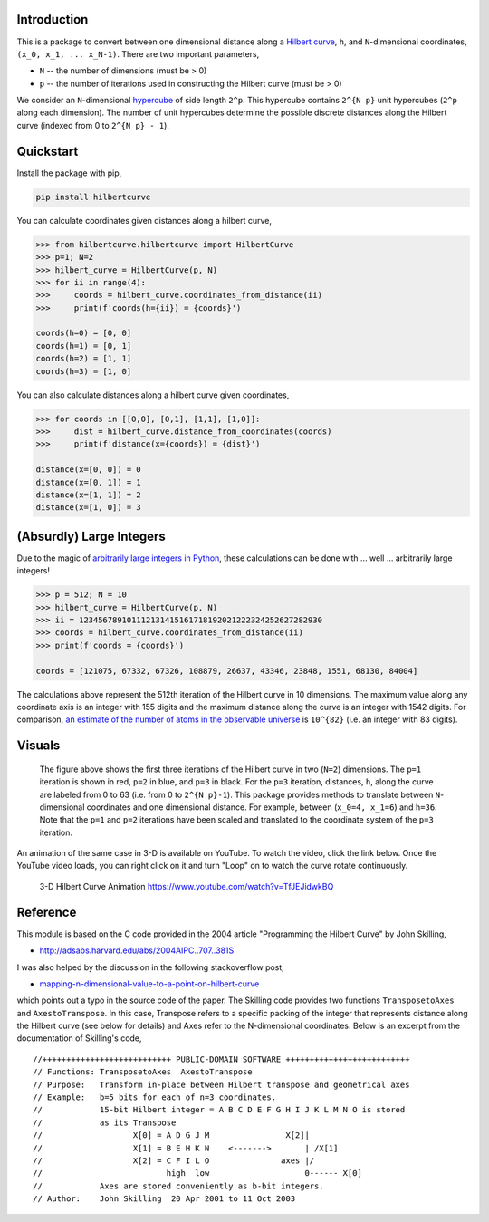 .. image:: https://travis-ci.com/galtay/hilbertcurve.svg?branch=develop
    :target: https://travis-ci.com/galtay/hilbertcurve

============
Introduction
============

This is a package to convert between one dimensional distance along a
`Hilbert curve`_, ``h``, and ``N``-dimensional coordinates,
``(x_0, x_1, ... x_N-1)``.  There are two important parameters,

* ``N`` -- the number of dimensions (must be > 0)
* ``p`` -- the number of iterations used in constructing the Hilbert curve (must be > 0)

We consider an ``N``-dimensional `hypercube`_ of side length ``2^p``.
This hypercube contains ``2^{N p}`` unit hypercubes (``2^p`` along
each dimension).  The number of unit hypercubes determine the possible
discrete distances along the Hilbert curve (indexed from 0 to
``2^{N p} - 1``).


==========
Quickstart
==========

Install the package with pip,

.. code-block:: bash

  pip install hilbertcurve

You can calculate coordinates given distances along a hilbert curve,

.. code-block:: python

  >>> from hilbertcurve.hilbertcurve import HilbertCurve
  >>> p=1; N=2
  >>> hilbert_curve = HilbertCurve(p, N)
  >>> for ii in range(4):
  >>>     coords = hilbert_curve.coordinates_from_distance(ii)
  >>>     print(f'coords(h={ii}) = {coords}')

  coords(h=0) = [0, 0]
  coords(h=1) = [0, 1]
  coords(h=2) = [1, 1]
  coords(h=3) = [1, 0]

You can also calculate distances along a hilbert curve given coordinates,

.. code-block:: python

  >>> for coords in [[0,0], [0,1], [1,1], [1,0]]:
  >>>     dist = hilbert_curve.distance_from_coordinates(coords)
  >>>     print(f'distance(x={coords}) = {dist}')

  distance(x=[0, 0]) = 0
  distance(x=[0, 1]) = 1
  distance(x=[1, 1]) = 2
  distance(x=[1, 0]) = 3


=========================
(Absurdly) Large Integers
=========================

Due to the magic of `arbitrarily large integers in Python`_,
these calculations can be done with ... well ... arbitrarily large integers!

.. code-block:: python

  >>> p = 512; N = 10
  >>> hilbert_curve = HilbertCurve(p, N)
  >>> ii = 123456789101112131415161718192021222324252627282930
  >>> coords = hilbert_curve.coordinates_from_distance(ii)
  >>> print(f'coords = {coords}')

  coords = [121075, 67332, 67326, 108879, 26637, 43346, 23848, 1551, 68130, 84004]

The calculations above represent the 512th iteration of the Hilbert curve in 10 dimensions.
The maximum value along any coordinate axis is an integer with 155 digits and the maximum
distance along the curve is an integer with 1542 digits.  For comparison,
`an estimate of the number of atoms in the observable universe`_
is ``10^{82}`` (i.e. an integer with 83 digits).

=======
Visuals
=======


.. figure:: n2_p3.png

   The figure above shows the first three iterations of the Hilbert
   curve in two (``N=2``) dimensions.  The ``p=1`` iteration is shown
   in red, ``p=2`` in blue, and ``p=3`` in black.
   For the ``p=3`` iteration, distances, ``h``, along the curve are
   labeled from 0 to 63 (i.e. from 0 to ``2^{N p}-1``).  This package
   provides methods to translate between ``N``-dimensional coordinates and one
   dimensional distance.  For example, between (``x_0=4, x_1=6``) and
   ``h=36``.  Note that the ``p=1`` and ``p=2`` iterations have been
   scaled and translated to the coordinate system of the ``p=3`` iteration.


An animation of the same case in 3-D is available on YouTube.  To watch the video,
click the link below.  Once the YouTube video loads, you can right click on it and
turn "Loop" on to watch the curve rotate continuously.

.. figure:: https://img.youtube.com/vi/TfJEJidwkBQ/0.jpg

   3-D Hilbert Curve Animation https://www.youtube.com/watch?v=TfJEJidwkBQ

=========
Reference
=========

This module is based on the C code provided in the 2004 article
"Programming the Hilbert Curve" by John Skilling,

* http://adsabs.harvard.edu/abs/2004AIPC..707..381S

I was also helped by the discussion in the following stackoverflow post,

* `mapping-n-dimensional-value-to-a-point-on-hilbert-curve`_

which points out a typo in the source code of the paper.  The Skilling code
provides two functions ``TransposetoAxes`` and ``AxestoTranspose``.  In this
case, Transpose refers to a specific packing of the integer that represents
distance along the Hilbert curve (see below for details) and
Axes refer to the N-dimensional coordinates.  Below is an excerpt from the
documentation of Skilling's code,

::

    //+++++++++++++++++++++++++++ PUBLIC-DOMAIN SOFTWARE ++++++++++++++++++++++++++
    // Functions: TransposetoAxes  AxestoTranspose
    // Purpose:   Transform in-place between Hilbert transpose and geometrical axes
    // Example:   b=5 bits for each of n=3 coordinates.
    //            15-bit Hilbert integer = A B C D E F G H I J K L M N O is stored
    //            as its Transpose
    //                   X[0] = A D G J M                X[2]|
    //                   X[1] = B E H K N    <------->       | /X[1]
    //                   X[2] = C F I L O               axes |/
    //                          high  low                    0------ X[0]
    //            Axes are stored conveniently as b-bit integers.
    // Author:    John Skilling  20 Apr 2001 to 11 Oct 2003



.. _Hilbert curve: https://en.wikipedia.org/wiki/Hilbert_curve
.. _hypercube: https://en.wikipedia.org/wiki/Hypercube
.. _arbitrarily large integers in Python: https://docs.python.org/3.3/library/stdtypes.html#numeric-types-int-float-complex
.. _an estimate of the number of atoms in the observable universe: https://www.universetoday.com/36302/atoms-in-the-universe
.. _mapping-n-dimensional-value-to-a-point-on-hilbert-curve: http://stackoverflow.com/questions/499166/mapping-n-dimensional-value-to-a-point-on-hilbert-curve
